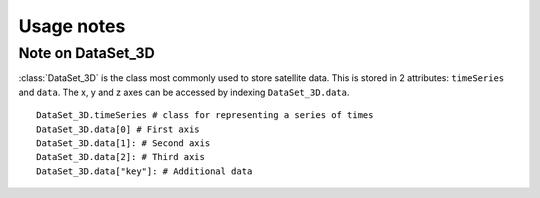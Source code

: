 Usage notes
===============

Note on DataSet_3D
---------------------
:class:`DataSet_3D` is the class most commonly used to store satellite data.
This is stored in 2 attributes: ``timeSeries`` and ``data``.
The x, y and z axes can be accessed by indexing ``DataSet_3D.data``.

::

    DataSet_3D.timeSeries # class for representing a series of times
    DataSet_3D.data[0] # First axis
    DataSet_3D.data[1]: # Second axis
    DataSet_3D.data[2]: # Third axis
    DataSet_3D.data["key"]: # Additional data